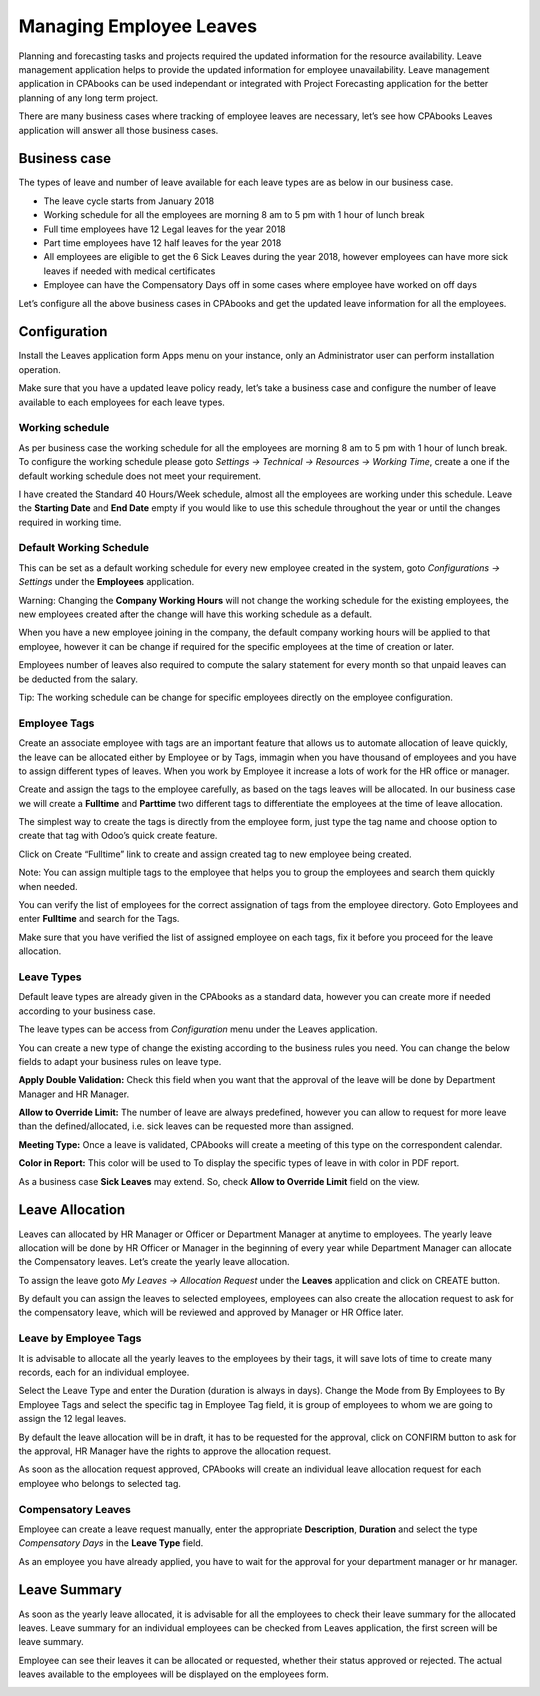 
========================
Managing Employee Leaves
========================
Planning and forecasting tasks and projects required the updated
information for the resource availability. Leave management application
helps to provide the updated information for employee unavailability.
Leave management application in CPAbooks can be used independant or
integrated with Project Forecasting application for the better planning
of any long term project.

There are many business cases where tracking of employee leaves are
necessary, let’s see how CPAbooks Leaves application will answer all those
business cases.

Business case
=============

The types of leave and number of leave available for each leave types
are as below in our business case.

* The leave cycle starts from January 2018
* Working schedule for all the employees are morning 8 am to 5 pm with 1 hour of lunch break
* Full time employees have 12 Legal leaves for the year 2018
* Part time employees have 12 half leaves for the year 2018
* All employees are eligible to get the 6 Sick Leaves during the year
  2018, however employees can have more sick leaves if needed with medical certificates
* Employee can have the Compensatory Days off in some cases where
  employee have worked on off days

Let’s configure all the above business cases in CPAbooks and get the updated
leave information for all the employees.

Configuration
=============

Install the Leaves application form Apps menu on your instance, only an
Administrator user can perform installation operation.

|image0|

Make sure that you have a updated leave policy ready, let’s take a
business case and configure the number of leave available to each
employees for each leave types.

Working schedule
----------------

As per business case the working schedule for all the employees are
morning 8 am to 5 pm with 1 hour of lunch break. To configure the
working schedule please goto *Settings → Technical → Resources → Working
Time*, create a one if the default working schedule does not meet your
requirement.

|image1|

I have created the Standard 40 Hours/Week schedule, almost all the
employees are working under this schedule. Leave the **Starting Date**
and **End Date** empty if you would like to use this schedule throughout
the year or until the changes required in working time.

Default Working Schedule
------------------------

This can be set as a default working schedule for every new employee
created in the system, goto *Configurations → Settings* under the
**Employees** application.

|image2|

Warning: Changing the **Company Working Hours** will not change the
working schedule for the existing employees, the new employees created
after the change will have this working schedule as a default.

When you have a new employee joining in the company, the default company
working hours will be applied to that employee, however it can be change
if required for the specific employees at the time of creation or later.

|image3|

Employees number of leaves also required to compute the salary statement
for every month so that unpaid leaves can be deducted from the salary.

Tip: The working schedule can be change for specific employees directly
on the employee configuration.

Employee Tags
-------------

Create an associate employee with tags are an important feature that
allows us to automate allocation of leave quickly, the leave can be
allocated either by Employee or by Tags, immagin when you have thousand
of employees and you have to assign different types of leaves. When you
work by Employee it increase a lots of work for the HR office or
manager.

Create and assign the tags to the employee carefully, as based on the
tags leaves will be allocated. In our business case we will create a
**Fulltime** and **Parttime** two different tags to differentiate the
employees at the time of leave allocation.

The simplest way to create the tags is directly from the employee form,
just type the tag name and choose option to create that tag with Odoo’s
quick create feature.

|image4|

Click on Create “Fulltime” link to create and assign created tag to new
employee being created.

Note: You can assign multiple tags to the employee that helps you to
group the employees and search them quickly when needed.

You can verify the list of employees for the correct assignation of tags
from the employee directory. Goto Employees and enter **Fulltime** and
search for the Tags.

|image5|

Make sure that you have verified the list of assigned employee on each
tags, fix it before you proceed for the leave allocation.

Leave Types
-----------

Default leave types are already given in the CPAbooks as a standard data,
however you can create more if needed according to your business case.

The leave types can be access from *Configuration* menu under the Leaves
application.

|image6|

You can create a new type of change the existing according to the
business rules you need. You can change the below fields to adapt your
business rules on leave type.

**Apply Double Validation:** Check this field when you want that the
approval of the leave will be done by Department Manager and HR Manager.

**Allow to Override Limit:** The number of leave are always predefined,
however you can allow to request for more leave than the
defined/allocated, i.e. sick leaves can be requested more than assigned.

**Meeting Type:** Once a leave is validated, CPAbooks will create a meeting
of this type on the correspondent calendar.

**Color in Report:** This color will be used to To display the specific
types of leave in with color in PDF report.

|image7|

As a business case **Sick Leaves** may extend. So, check **Allow to
Override Limit** field on the view.

Leave Allocation
================

Leaves can allocated by HR Manager or Officer or Department Manager at
anytime to employees. The yearly leave allocation will be done by HR
Officer or Manager in the beginning of every year while Department
Manager can allocate the Compensatory leaves. Let’s create the yearly
leave allocation.

To assign the leave goto *My Leaves → Allocation Request* under the
**Leaves** application and click on CREATE button.

|image8|

By default you can assign the leaves to selected employees, employees
can also create the allocation request to ask for the compensatory
leave, which will be reviewed and approved by Manager or HR Office
later.

Leave by Employee Tags
----------------------

It is advisable to allocate all the yearly leaves to the employees by
their tags, it will save lots of time to create many records, each for
an individual employee.

|image9|

Select the Leave Type and enter the Duration (duration is always in
days). Change the Mode from By Employees to By Employee Tags and select
the specific tag in Employee Tag field, it is group of employees to whom
we are going to assign the 12 legal leaves.

By default the leave allocation will be in draft, it has to be requested
for the approval, click on CONFIRM button to ask for the approval, HR
Manager have the rights to approve the allocation request.

As soon as the allocation request approved, CPAbooks will create an
individual leave allocation request for each employee who belongs to
selected tag.

|image10|

Compensatory Leaves
-------------------

Employee can create a leave request manually, enter the appropriate
**Description**, **Duration** and select the type *Compensatory Days* in
the **Leave Type** field.

|image11|

As an employee you have already applied, you have to wait for the
approval for your department manager or hr manager.

Leave Summary
=============

As soon as the yearly leave allocated, it is advisable for all the
employees to check their leave summary for the allocated leaves. Leave
summary for an individual employees can be checked from Leaves
application, the first screen will be leave summary.

|image12|

Employee can see their leaves it can be allocated or requested, whether
their status approved or rejected. The actual leaves available to the
employees will be displayed on the employees form.

|image13|

.. |image0| image:: ./media/image21.png
   :width: 2.71458in
   :height: 0.83647in
.. |image1| image:: ./media/image14.png
   :width: 6.5in
   :height: 3.27778in
.. |image2| image:: ./media/image17.png
   :width: 6.5in
   :height: 2.51389in
.. |image3| image:: ./media/image25.png
   :width: 6.5in
   :height: 2.97222in
.. |image4| image:: ./media/image28.png
   :width: 3.44792in
   :height: 1.19581in
.. |image5| image:: ./media/image15.png
   :width: 6.5in
   :height: 1.29167in
.. |image6| image:: ./media/image22.png
   :width: 6.5in
   :height: 1.51389in
.. |image7| image:: ./media/image23.png
   :width: 6.5in
   :height: 1.5in
.. |image8| image:: ./media/image26.png
   :width: 6.5in
   :height: 1.77778in
.. |image9| image:: ./media/image16.png
   :width: 6.5in
   :height: 2.59722in
.. |image10| image:: ./media/image9.png
   :width: 6.5in
   :height: 1.5in
.. |image11| image:: ./media/image27.png
   :width: 6.5in
   :height: 2.47222in
.. |image12| image:: ./media/image24.png
   :width: 6.5in
   :height: 1.66667in
.. |image13| image:: ./media/image30.png
   :width: 6.5in
   :height: 0.93056in
